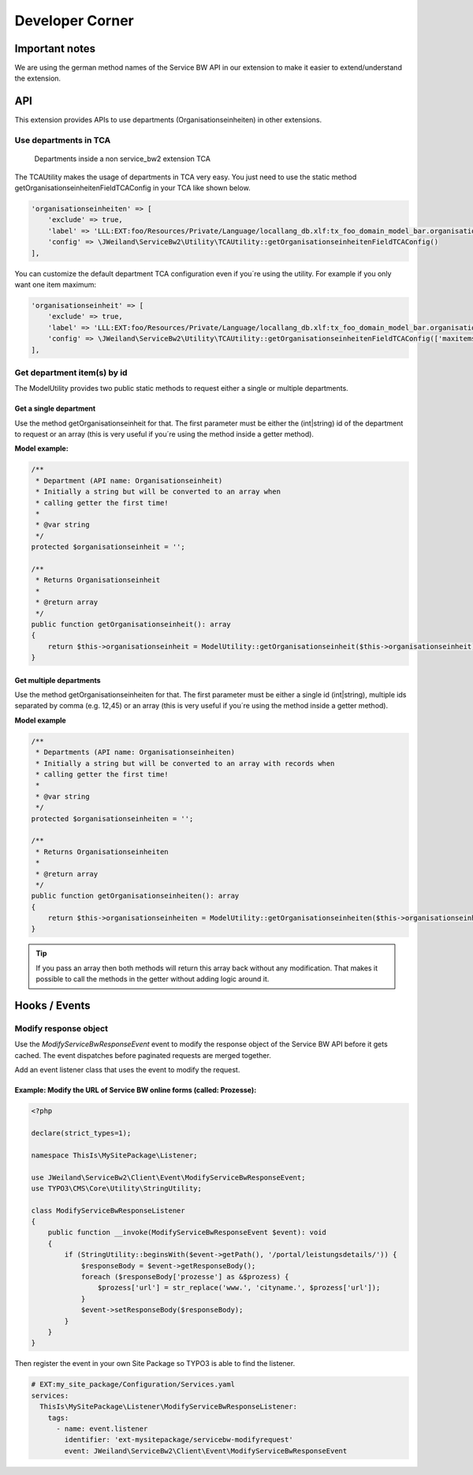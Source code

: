 ﻿..  include:: /Includes.rst.txt


..  _developer:

================
Developer Corner
================

..  _developer-api:

Important notes
===============

We are using the german method names of the Service BW API in our extension to make it easier to extend/understand
the extension.

API
===

This extension provides APIs to use departments (Organisationseinheiten) in other extensions.

Use departments in TCA
----------------------

..  figure:: ../Images/DeveloperManual/TCAUtilityDemo.jpg
    :width: 500px
    :alt: Departments inside a non service_bw2 extension TCA

    Departments inside a non service_bw2 extension TCA

The TCAUtility makes the usage of departments in TCA very easy.
You just need to use the static method getOrganisationseinheitenFieldTCAConfig in your TCA like shown below.

..  code-block:: php

    'organisationseinheiten' => [
        'exclude' => true,
        'label' => 'LLL:EXT:foo/Resources/Private/Language/locallang_db.xlf:tx_foo_domain_model_bar.organisationseinheiten',
        'config' => \JWeiland\ServiceBw2\Utility\TCAUtility::getOrganisationseinheitenFieldTCAConfig()
    ],

You can customize the default department TCA configuration even if you´re using the utility.
For example if you only want one item maximum:

..  code-block:: php

    'organisationseinheit' => [
        'exclude' => true,
        'label' => 'LLL:EXT:foo/Resources/Private/Language/locallang_db.xlf:tx_foo_domain_model_bar.organisationseinheit',
        'config' => \JWeiland\ServiceBw2\Utility\TCAUtility::getOrganisationseinheitenFieldTCAConfig(['maxitems' => 1])
    ],

Get department item(s) by id
----------------------------

The ModelUtility provides two public static methods to request either a single or multiple departments.

Get a single department
~~~~~~~~~~~~~~~~~~~~~~~

Use the method getOrganisationseinheit for that. The first parameter must be either the (int|string) id of the
department to request or an array (this is very useful if you´re using the method inside a getter method).

**Model example:**

..  code-block:: php

    /**
     * Department (API name: Organisationseinheit)
     * Initially a string but will be converted to an array when
     * calling getter the first time!
     *
     * @var string
     */
    protected $organisationseinheit = '';

    /**
     * Returns Organisationseinheit
     *
     * @return array
     */
    public function getOrganisationseinheit(): array
    {
        return $this->organisationseinheit = ModelUtility::getOrganisationseinheit($this->organisationseinheit);
    }

Get multiple departments
~~~~~~~~~~~~~~~~~~~~~~~~

Use the method getOrganisationseinheiten for that. The first parameter must be either a single id (int|string),
multiple ids separated by comma (e.g. 12,45) or an array (this is very useful if you´re using the method inside a getter method).

**Model example**

..  code-block:: php

    /**
     * Departments (API name: Organisationseinheiten)
     * Initially a string but will be converted to an array with records when
     * calling getter the first time!
     *
     * @var string
     */
    protected $organisationseinheiten = '';

    /**
     * Returns Organisationseinheiten
     *
     * @return array
     */
    public function getOrganisationseinheiten(): array
    {
        return $this->organisationseinheiten = ModelUtility::getOrganisationseinheiten($this->organisationseinheiten);
    }

..  tip::

    If you pass an array then both methods will return this array back without any modification. That
    makes it possible to call the methods in the getter without adding logic around it.


Hooks / Events
==============

Modify response object
----------------------

Use the `ModifyServiceBwResponseEvent` event to modify the response object of the Service BW API before it gets cached.
The event dispatches before paginated requests are merged together.

Add an event listener class that uses the event to modify the request.

Example: Modify the URL of Service BW online forms (called: Prozesse):
~~~~~~~~~~~~~~~~~~~~~~~~~~~~~~~~~~~~~~~~~~~~~~~~~~~~~~~~~~~~~~~~~~~~~~

..  code-block:: php

    <?php

    declare(strict_types=1);

    namespace ThisIs\MySitePackage\Listener;

    use JWeiland\ServiceBw2\Client\Event\ModifyServiceBwResponseEvent;
    use TYPO3\CMS\Core\Utility\StringUtility;

    class ModifyServiceBwResponseListener
    {
        public function __invoke(ModifyServiceBwResponseEvent $event): void
        {
            if (StringUtility::beginsWith($event->getPath(), '/portal/leistungsdetails/')) {
                $responseBody = $event->getResponseBody();
                foreach ($responseBody['prozesse'] as &$prozess) {
                    $prozess['url'] = str_replace('www.', 'cityname.', $prozess['url']);
                }
                $event->setResponseBody($responseBody);
            }
        }
    }


Then register the event in your own Site Package so TYPO3 is able to find the listener.

..  code-block:: yaml

    # EXT:my_site_package/Configuration/Services.yaml
    services:
      ThisIs\MySitePackage\Listener\ModifyServiceBwResponseListener:
        tags:
          - name: event.listener
            identifier: 'ext-mysitepackage/servicebw-modifyrequest'
            event: JWeiland\ServiceBw2\Client\Event\ModifyServiceBwResponseEvent
